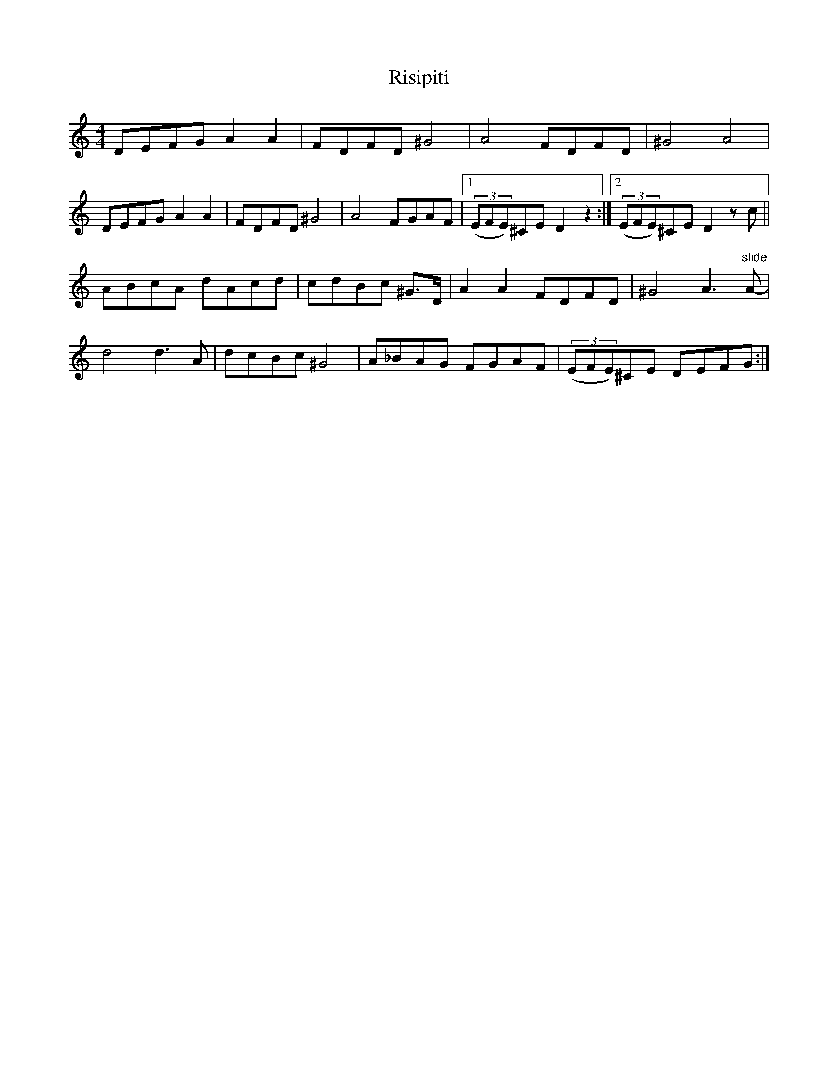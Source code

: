 X: 34588
T: Risipiti
R: reel
M: 4/4
K: Ddorian
DEFG A2A2|FDFD ^G4|A4 FDFD|^G4 A4|
DEFG A2A2|FDFD ^G4|A4 FGAF|1 ((3EFE)^CE D2 z2:|2 ((3EFE)^CE D2zc||
ABcA dAcd|cdBc ^G>D|A2A2 FDFD|^G4 A3"slide"A-|
d4 d3A|dcBc ^G4|A_BAG FGAF|((3EFE)^CE DEFG:|

